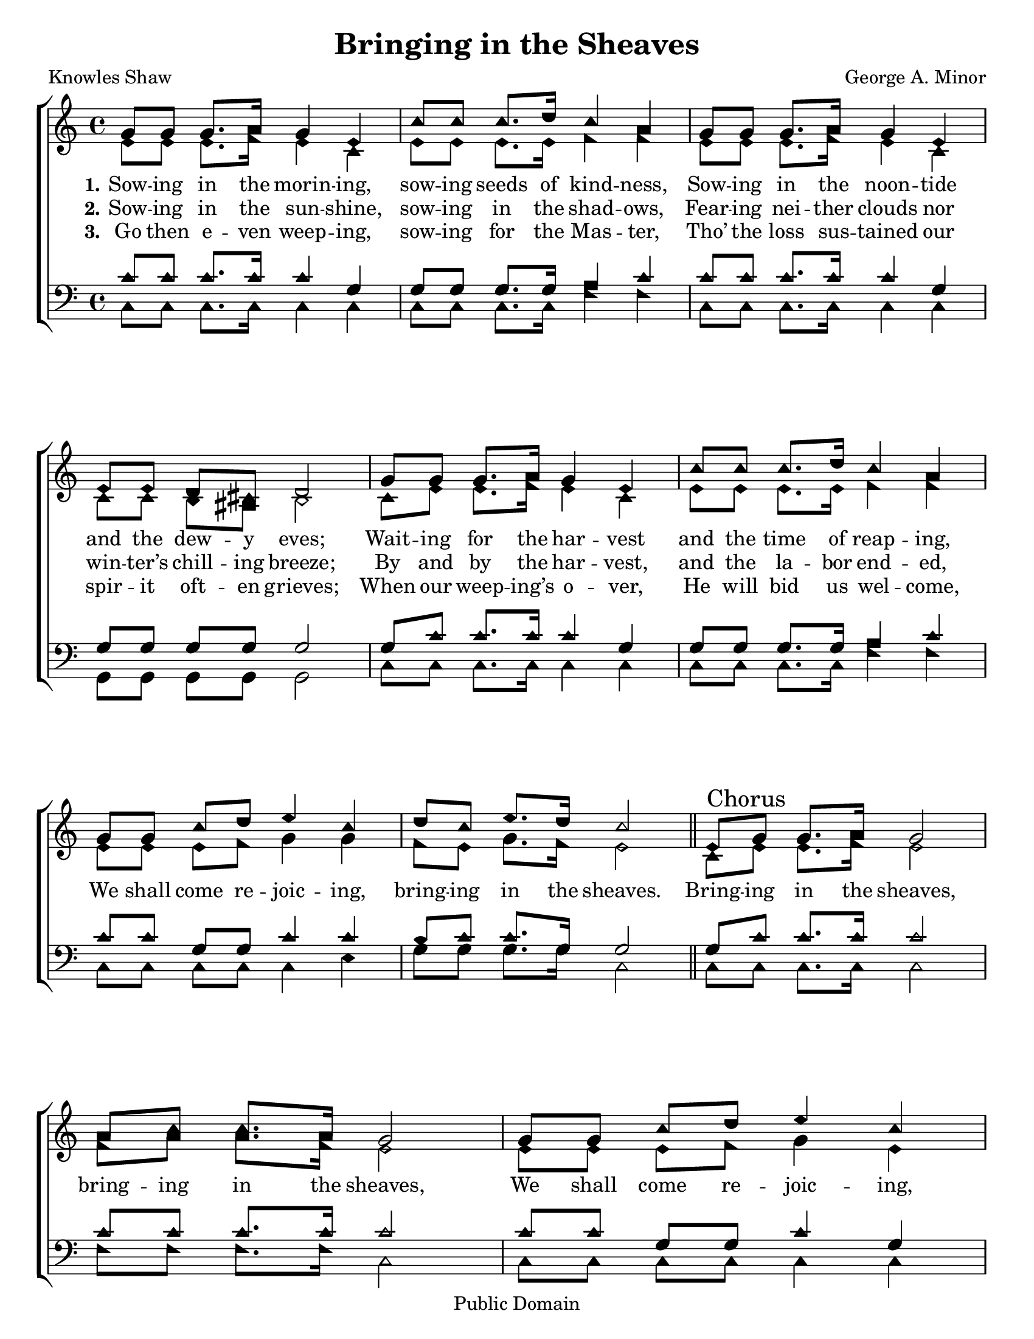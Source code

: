 \version "2.18.2"

\header {
 	title = "Bringing in the Sheaves"
 	composer = "George A. Minor"
 	poet = "Knowles Shaw"
	%meter = ""
	copyright = "Public Domain"
	tagline = ""
}


\paper {
	#(set-paper-size "letter")
	indent = 0
  	%page-count = #1
	print-page-number = "false"
}


global = {
 	\key c \major
 	\time 4/4
	\aikenHeads
  	\huge
	\set Timing.beamExceptions = #'()
	\set Timing.baseMoment = #(ly:make-moment 1/4)
	\set Timing.beatStructure = #'(1 1 1 1)
  	\override Score.BarNumber.break-visibility = ##(#f #f #f)
 	\set Staff.midiMaximumVolume = #1.0
 	%\partial 4
}


lead = {
	\set Staff.midiMinimumVolume = #3.0
}


soprano = \relative c'' {
 	\global 
	g8 g g8. a16 g4 e c'8 c c8. d16 c4 a g8
	g g8. a16 g4 e e8 e d cis d2
	g8 g g8. a16 g4 e c'8 c c8. d16 c4 a g8
	g c d e4 c d8 c e8. d16 c2
	\bar "||"
	e,8 \mark Chorus g g8. a16 g2 a8 c c8. a16 g2
	g8 g c d e4 c e8 e d8. c16 d2
	e,8 g g8. a16 g2 a8 c c8. a16 g2
	g8 g c d e4 c d8 c e8. d16 c2
	\bar "|."
}


alto = \relative c' {
	\global
	e8 e e8. f16 e4 c e8 e e8. e16 f4 f
	e8 e e8. f16 e4 c c8 c b ais b2
	c8 e e8. f16 e4 c e8 e e8. e16 f4 f
	e8 e e f g4 g f8 e g8. f16 e2
	c8 e e8. f16 e2 f8 a a8. f16 e2
	e8 e e f g4 e g8 g g8. fis16 g2
	c,8 e e8. f16 e2 f8 a a8. f16 e2
	e8 e e f g4 g f8 e g8. f16 e2
}


tenor = \relative c' {
	\global
	\clef "bass"
	c8 c c8. c16 c4 g g8 g g8. g16 a4 c
	c8 c c8. c16 c4 g g8 g g g g2
	g8 c c8. c16 c4 g g8 g g8. g16 a4 c
	c8 c g g c4 c b8 c c8. g16 g2
	g8 c c8. c16 c2 c8 c c8. c16 c2
	c8 c g g c4 g c8 c d8. d16 b2
	g8 c c8. c16 c2 c8 c c8. c16 c2
	c8 c g g c4 c b8 c c8. g16 g2
}


bass = \relative c {
	\global
	\clef "bass"
	c8 c c8. c16 c4 c c8 c c8. c16 f4 f
	c8 c c8. c16 c4 c g8 g g g g2
	c8 c c8. c16 c4 c c8 c c8. c16 f4 f
	c8 c c c c4 e g8 g g8. g16 c,2
	c8 c c8. c16 c2 f8 f f8. f16 c2
	c8 c c c c4 c c8 c' b8. a16 g2
	c,8 c c8. c16 c2 f8 f f8. f16 c2
	c8 c c c c4 e g8 g g8. g16 c,2
}


% Some useful characters: — “ ” ‘ ’


verseOne = \lyricmode {
	\set stanza = "1."
	Sow -- ing in the morin -- ing, sow -- ing seeds of kind -- ness,
	Sow -- ing in the noon -- tide and the dew -- y eves;
	Wait -- ing for the har -- vest and the time of reap -- ing,
}


verseTwo = \lyricmode {
	\set stanza = "2."
	Sow -- ing in the sun -- shine, sow -- ing in the shad -- ows,
	Fear -- ing nei -- ther clouds nor win -- ter’s chill -- ing breeze;
	By and by the har -- vest, and the la -- bor end -- ed,
	We shall come re -- joic -- ing, bring -- ing in the sheaves.
	Bring -- ing in the sheaves, bring -- ing in the sheaves,
	We shall come re -- joic -- ing, bring -- ing in the sheaves;
	Bring -- ing in the sheaves, bring -- ing in the sheaves,
	We shall come re -- joic -- ing, bring -- ing in the sheaves.
}


verseThree = \lyricmode {
	\set stanza = "3."
	Go then e -- ven weep -- ing, sow -- ing for the Mas -- ter,
	Tho’ the loss sus -- tained our spir -- it oft -- en grieves;
	When our weep -- ing’s o -- ver, He will bid us wel -- come,
}


verseFour = \lyricmode {
	\set stanza = "4."
}


\score{
	\new ChoirStaff <<
		\new Staff \with {midiInstrument = #"acoustic grand"} <<
			\new Voice = "soprano" {\voiceOne \soprano}
			\new Voice = "alto" {\voiceTwo \alto}
		>>
		
		\new Lyrics {
			\lyricsto "soprano" \verseOne
		}
		\new Lyrics {
			\lyricsto "soprano" \verseTwo
		}
		\new Lyrics {
			\lyricsto "soprano" \verseThree
		}
		\new Lyrics {
			\lyricsto "soprano" \verseFour
		}
		
		\new Staff  \with {midiInstrument = #"acoustic grand"}<<
			\new Voice = "tenor" {\voiceThree \tenor}
			\new Voice = "bass" {\voiceFour \bass}
		>>
		
	>>
	
	\layout{}
	\midi{
		\tempo 4 = 76
	}
}
